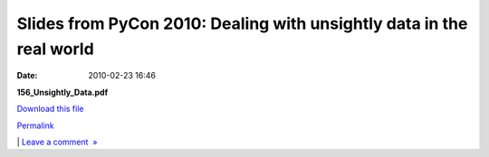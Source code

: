 Slides from PyCon 2010: Dealing with unsightly data in the real world
#####################################################################
:date: 2010-02-23 16:46

.. raw:: html

   <div class="p_embed p_file_embed">

.. raw:: html

   </p>

|image0|

.. raw:: html

   <div class="p_embed_description">

.. raw:: html

   </p>

**156\_Unsightly\_Data.pdf**

`Download this file`_

.. raw:: html

   <p>

.. raw:: html

   </div>

.. raw:: html

   </p>

.. raw:: html

   <p>

.. raw:: html

   </div>

.. raw:: html

   </p>

.. raw:: html

   </p>

`Permalink`_

\| `Leave a comment  »`_

.. raw:: html

   </p>

.. _Download this file: http://getfile0.posterous.com/getfile/files.posterous.com/mobileoxford/zfZ9I95q5R97GVLxyEIpu7HBOTXK5iklT0gcGZLwbcNCGa4CuE0xo2LL3dx1/156_Unsightly_Data.pdf
.. _Permalink: http://mobileoxford.posterous.com/slides-from-pycon-2010-dealing-with-unsightly
.. _Leave a comment  »: http://mobileoxford.posterous.com/slides-from-pycon-2010-dealing-with-unsightly#comment

.. |image0| image:: http://posterous.com/images/filetypes/pdf.png
   :target: http://mobileoxford.posterous.com/slides-from-pycon-2010-dealing-with-unsightly
